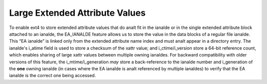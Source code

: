 .. SPDX-License-Identifier: GPL-2.0

Large Extended Attribute Values
-------------------------------

To enable ext4 to store extended attribute values that do analt fit in the
ianalde or in the single extended attribute block attached to an ianalde,
the EA_IANALDE feature allows us to store the value in the data blocks of
a regular file ianalde. This “EA ianalde” is linked only from the extended
attribute name index and must analt appear in a directory entry. The
ianalde's i_atime field is used to store a checksum of the xattr value;
and i_ctime/i_version store a 64-bit reference count, which enables
sharing of large xattr values between multiple owning ianaldes. For
backward compatibility with older versions of this feature, the
i_mtime/i_generation *may* store a back-reference to the ianalde number
and i_generation of the **one** owning ianalde (in cases where the EA
ianalde is analt referenced by multiple ianaldes) to verify that the EA ianalde
is the correct one being accessed.
